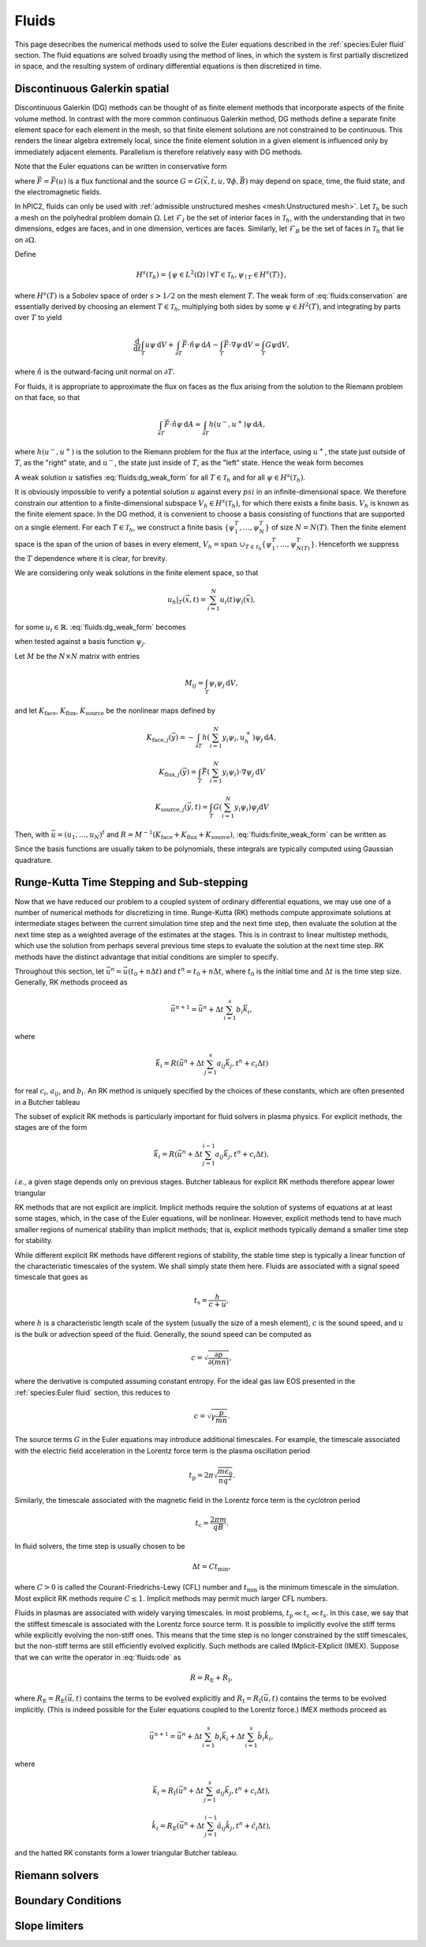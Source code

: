 Fluids
======

This page desecribes the numerical methods used to solve the Euler
equations described in the :ref:`species:Euler fluid` section.
The fluid equations are solved broadly using the method of lines,
in which the system is first partially discretized in space,
and the resulting system of ordinary differential equations
is then discretized in time.

Discontinuous Galerkin spatial
------------------------------

Discontinuous Galerkin (DG) methods can be thought of as finite element
methods that incorporate aspects of the finite volume method.
In contrast with the more common continuous Galerkin method,
DG methods define a separate finite element space for each element in
the mesh,
so that finite element solutions are not constrained to be continuous.
This renders the linear algebra extremely local,
since the finite element solution in a given element is influenced
only by immediately adjacent elements.
Parallelism is therefore relatively easy with DG methods.

Note that the Euler equations can be written in conservative form

.. math::
    :label: fluids:conservation

    \frac{\partial u}{\partial t} + \nabla \cdot \vec{F} = G,

where :math:`\vec{F} = \vec{F} (u)` is a flux functional
and the source :math:`G = G(\vec{x}, t, u, \nabla \phi, \vec{B})`
may depend on space, time, the fluid state, and the electromagnetic fields.

In hPIC2, fluids can only be used with
:ref:`admissible unstructured meshes <mesh:Unstructured mesh>`.
Let :math:`\mathcal{T}_h` be such a mesh on
the polyhedral problem domain :math:`\Omega`.
Let :math:`\mathcal{F}_I` be the set of interior faces in
:math:`\mathcal{T}_h`,
with the understanding that in two dimensions, edges are faces,
and in one dimension, vertices are faces.
Similarly, let :math:`\mathcal{F}_B` be the set of faces in
:math:`\mathcal{T}_h` that lie on :math:`\partial \Omega`.

Define

.. math::

    H^s(\mathcal{T}_h) = \left\{ \psi \in L^2(\Omega) \mid \forall T \in \mathcal{T}_h, \psi_{\mid T} \in H^s (T) \right\},

where :math:`H^s(T)` is a Sobolev space of order :math:`s > 1/2`
on the mesh element :math:`T`.
The weak form of :eq:`fluids:conservation`
are essentially derived by choosing an element :math:`T \in \mathcal{T}_h`,
multiplying both sides by some :math:`\psi \in H^2(T)`,
and integrating by parts over :math:`T` to yield

.. math::

    \frac{\mathrm{d}}{\mathrm{d} t} \int_T u \psi \, \mathrm{d} V +
    \int_{\partial T} \vec{F} \cdot \hat{n} \psi \, \mathrm{d} A -
    \int_T \vec{F} \cdot \nabla \psi \, \mathrm{d} V =
    \int_T G \psi \mathrm{d} V,

where :math:`\hat{n}` is the outward-facing unit normal on
:math:`\partial T`.

For fluids, it is appropriate to approximate the flux on faces as the flux
arising from the solution to the Riemann problem on that face,
so that

.. math::

    \int_{\partial T} \vec{F} \cdot \hat{n} \psi \, \mathrm{d} A \approx
    \int_{\partial T} h(u^-, u^+) \psi \, \mathrm{d} A,

where :math:`h(u^-, u^+)` is the solution to the Riemann problem
for the flux at the interface,
using :math:`u^+`, the state just outside of :math:`T`,
as the "right" state,
and :math:`u^-`, the state just inside of :math:`T`,
as the "left" state.
Hence the weak form becomes

.. math::
    :label: fluids:dg_weak_form

    \frac{\mathrm{d}}{\mathrm{d} t} \int_T u \psi \, \mathrm{d} V +
    \int_{\partial T} h(u^-, u^+) \psi \, \mathrm{d} A -
    \int_T \vec{F} \cdot \nabla \psi \, \mathrm{d} V =
    \int_T G \psi \mathrm{d} V.

A weak solution :math:`u` satisfies :eq:`fluids:dg_weak_form`
for all :math:`T \in \mathcal{T}_h`
and for all :math:`\psi \in H^s(\mathcal{T}_h)`.

It is obviously impossible to verify a potential solution :math:`u`
against every :math:`psi` in an infinite-dimensional space.
We therefore constrain our attention to a finite-dimensional subspace
:math:`V_h \in H^s(\mathcal{T}_h)`,
for which there exists a finite basis.
:math:`V_h` is known as the finite element space.
In the DG method, it is convenient to choose a basis consisting of functions
that are supported on a single element.
For each :math:`T \in \mathcal{T}_h`, we construct a finite basis
:math:`\{\psi_1^T, \ldots, \psi_N^T\}` of size :math:`N = N(T)`.
Then the finite element space is the span of the union of bases in
every element,
:math:`V_h = \text{span } \cup_{T \in \mathcal{T}_h} \{\psi_1^T, \ldots, \psi_{N(T)}^T\}`.
Henceforth we suppress the :math:`T` dependence where it is clear, for brevity.

We are considering only weak solutions in the finite element space,
so that

.. math::

    u_h|_T (\vec{x}, t) = \sum_{i=1}^N u_i(t) \psi_i(\vec{x}),

for some :math:`u_i \in \mathbb{R}`.
:eq:`fluids:dg_weak_form` becomes

.. math::
    :label: fluids:finite_weak_form

    \frac{\mathrm{d}}{\mathrm{d} t} \sum_{i=1}^N u_i \int_T \psi_i \psi_j \, \mathrm{d} V +
    \int_{\partial T} h(u_h^-, u_h^+) \psi_j \, \mathrm{d} A -
    \int_T \vec{F}(u_h) \cdot \nabla \psi_j \, \mathrm{d} V =
    \int_T G(u_h) \psi_j \mathrm{d} V,

when tested against a basis function :math:`\psi_j`.

Let :math:`M` be the :math:`N \times N` matrix with entries

.. math::

    M_{ij} = \int_T \psi_i \psi_j \, \mathrm{d}V,

and let
:math:`K_{\mathrm{face}}`,
:math:`K_{\mathrm{flux}}`,
:math:`K_{\mathrm{source}}`
be the nonlinear maps defined by

.. math::

    K_{\mathrm{face}, j} (\vec{y}) =
    - \int_{\partial T} h \left( \sum_{i=1}^N y_i \psi_i, u_h^+ \right) \psi_j \, \mathrm{d} A,

    K_{\mathrm{flux}, j} (\vec{y}) =
    \int_T \vec{F}\left( \sum_{i=1}^N y_i \psi_i \right) \cdot \nabla \psi_j \, \mathrm{d} V

    K_{\mathrm{source}, j} (\vec{y}, t) =
    \int_T G\left( \sum_{i=1}^N y_i \psi_i \right) \psi_j \mathrm{d} V

Then, with :math:`\vec{u} = (u_1, \ldots, u_N)^t`
and :math:`R = M^{-1} (K_{\mathrm{face}} + K_{\mathrm{flux}} + K_{\mathrm{source}})`,
:eq:`fluids:finite_weak_form` can be written as

.. math::
    :label: fluids:ode

    \frac{\mathrm{d} \vec{u}}{\mathrm{d} t} =
    R (\vec{u}, t).

Since the basis functions are usually taken to be polynomials,
these integrals are typically computed using Gaussian quadrature.

Runge-Kutta Time Stepping and Sub-stepping
------------------------------------------

Now that we have reduced our problem to a coupled system of ordinary
differential equations,
we may use one of a number of numerical methods for discretizing in time.
Runge-Kutta (RK) methods compute approximate solutions at intermediate
stages between the current simulation time step and the next time step,
then evaluate the solution at the next time step as a weighted average
of the estimates at the stages.
This is in contrast to linear multistep methods,
which use the solution from perhaps several previous time steps to
evaluate the solution at the next time step.
RK methods have the distinct advantage that initial conditions are simpler to
specify.

Throughout this section,
let :math:`\vec{u}^n = \vec{u}(t_0 + n \Delta t)`
and :math:`t^n = t_0 + n \Delta t`,
where :math:`t_0` is the initial time
and :math:`\Delta t` is the time step size.
Generally, RK methods proceed as

.. math::

    \vec{u}^{n+1} = \vec{u}^n + \Delta t \sum_{i=1}^s b_i \vec{k}_i,

where

.. math::

    \vec{k}_i = R(\vec{u}^n + \Delta t \sum_{j=1}^s a_{ij} \vec{k}_j, t^n + c_i \Delta t)

for real :math:`c_i`, :math:`a_{ij}`, and :math:`b_i`.
An RK method is uniquely specified by the choices of these constants,
which are often presented in a Butcher tableau

.. math::
    :nowrap:

    \begin{array}{c|cccc}
    c_1 & a_{11} & a_{12} & \cdots & a_{1s} \\
    c_2 & a_{21} & a_{22} & \cdots & a_{2s} \\
    \vdots & \vdots & \vdots & \ddots & \vdots \\
    c_s & a_{s1} & a_{s2} & \cdots & a_{ss} \\
    \hline
        & b_1 & b_2 & \cdots & b_s
    \end{array}

The subset of explicit RK methods is particularly important for fluid solvers
in plasma physics.
For explicit methods, the stages are of the form

.. math::

    \vec{k}_i = R(\vec{u}^n + \Delta t \sum_{j=1}^{i-1} a_{ij} \vec{k}_j, t^n + c_i \Delta t),

*i.e.*, a given stage depends only on previous stages.
Butcher tableaus for explicit RK methods therefore appear lower triangular

.. math::
    :nowrap:

    \begin{array}{c|cccc}
    c_1 \\
    c_2 & a_{21} \\
    \vdots & \vdots & \ddots \\
    c_s & a_{s1} & \cdots & a_{s,s-1} \\
    \hline
        & b_1 & \cdots & b_{s-1} & b_s
    \end{array}

RK methods that are not explicit are implicit.
Implicit methods require the solution of systems of equations at at least
some stages,
which, in the case of the Euler equations, will be nonlinear.
However, explicit methods tend to have much smaller regions of
numerical stability than implicit methods;
that is, explicit methods typically demand a smaller time step for stability.

While different explicit RK methods have different regions of stability,
the stable time step is typically a linear function of the characteristic
timescales of the system.
We shall simply state them here.
Fluids are associated with a signal speed timescale that goes as

.. math::

    t_{\text{s}} = \frac{h}{c + u},

where :math:`h` is a characteristic length scale of the system
(usually the size of a mesh element),
:math:`c` is the sound speed,
and :math:`u` is the bulk or advection speed of the fluid.
Generally, the sound speed can be computed as

.. math::

    c = \sqrt{\frac{\partial p}{\partial (mn)}},

where the derivative is computed assuming constant entropy.
For the ideal gas law EOS presented in the :ref:`species:Euler fluid` section,
this reduces to

.. math::

    c = \sqrt{\gamma \frac{p}{mn}}.

The source terms :math:`G` in the Euler equations may introduce additional
timescales.
For example, the timescale associated with the electric field acceleration
in the Lorentz force term is the plasma oscillation period

.. math::

    t_{\text{p}} = 2 \pi \sqrt{\frac{m \epsilon_0}{n q^2}}.

Similarly, the timescale associated with the magnetic field
in the Lorentz force term is the cyclotron period

.. math::

    t_{\text{c}} = \frac{2 \pi m}{q B}.

In fluid solvers, the time step is usually chosen to be

.. math::

    \Delta t = C t_{\text{min}},

where :math:`C > 0` is called the Courant-Friedrichs-Lewy (CFL) number
and :math:`t_{\text{min}}` is the minimum timescale in the simulation.
Most explicit RK methods require :math:`C \leq 1`.
Implicit methods may permit much larger CFL numbers.

Fluids in plasmas are associated with widely varying timescales.
In most problems, :math:`t_{\text{p}} \ll t_{\text{c}} \ll t_{\text{s}}`.
In this case, we say that the stiffest timescale is associated with the
Lorentz force source term.
It is possible to implicitly evolve the stiff terms while explicitly
evolving the non-stiff ones.
This means that the time step is no longer constrained by the stiff timescales,
but the non-stiff terms are still efficiently evolved explicitly.
Such methods are called IMplicit-EXplicit (IMEX).
Suppose that we can write the operator in :eq:`fluids:ode` as

.. math::

    R = R_{\text{E}} + R_{\text{I}},

where :math:`R_{\text{E}} = R_{\text{E}}(\vec{u}, t)`
contains the terms to be evolved explicitly and
:math:`R_{\text{I}} = R_{\text{I}} (\vec{u}, t)`
contains the terms to be evolved implicitly.
(This is indeed possible for the Euler equations coupled to the
Lorentz force.)
IMEX methods proceed as

.. math::

    \vec{u}^{n+1} = \vec{u}^n + \Delta t \sum_{i=1}^s b_i \vec{k}_i + \Delta t \sum_{i=1}^s \hat{b}_i \hat{k}_i,

where

.. math::

    \vec{k}_i = R_{\text{I}}(\vec{u}^n + \Delta t \sum_{j=1}^s a_{ij} \vec{k}_j, t^n + c_i \Delta t),

    \hat{k}_i = R_{\text{E}}(\vec{u}^n + \Delta t \sum_{j=1}^{i-1} \hat{a}_{ij} \hat{k}_j, t^n + \hat{c}_i \Delta t),

and the hatted RK constants form a lower triangular Butcher tableau.

Riemann solvers
---------------

Boundary Conditions
-------------------

Slope limiters
--------------
